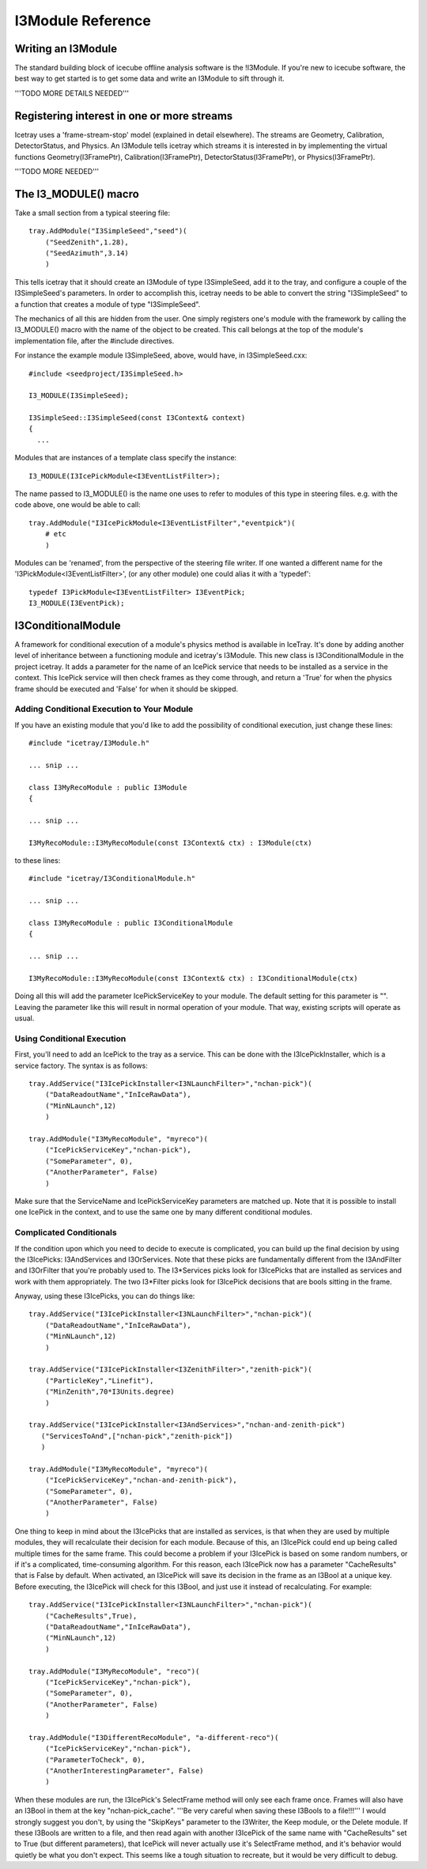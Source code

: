 .. index:: 
   pair: I3Module; C++ Class
.. _I3Module:

.. highlight:: pycon

I3Module Reference
====================


Writing an I3Module
--------------------------
The standard building block of icecube offline analysis software is the !I3Module. If you're new to icecube software, the best way to get started is to get some data and write an I3Module to sift through it.

'''TODO MORE DETAILS NEEDED'''
	
Registering interest in one or more streams
--------------------------------------------

Icetray uses a 'frame-stream-stop' model (explained in detail elsewhere). The streams are Geometry, Calibration, DetectorStatus, and Physics. An I3Module tells icetray which streams it is interested in by implementing the virtual functions Geometry(I3FramePtr), Calibration(I3FramePtr), DetectorStatus(I3FramePtr), or Physics(I3FramePtr).

'''TODO MORE NEEDED'''

The I3_MODULE()  macro
-----------------------

Take a small section from a typical steering file::

 tray.AddModule("I3SimpleSeed","seed")(
     ("SeedZenith",1.28),
     ("SeedAzimuth",3.14)
     )

This tells icetray that it should create an I3Module of type I3SimpleSeed, add it to the tray, and configure a couple of the I3SimpleSeed's parameters. In order to accomplish this, icetray needs to be able to convert the string "I3SimpleSeed" to a function that creates a module of type "I3SimpleSeed".

The mechanics of all this are hidden from the user. One simply registers one's module with the framework by calling the I3_MODULE() macro with the name of the object to be created. This call belongs at the top of the module's implementation file, after the #include directives.

For instance the example module I3SimpleSeed, above, would have, in I3SimpleSeed.cxx::

 #include <seedproject/I3SimpleSeed.h>

 I3_MODULE(I3SimpleSeed);   
 
 I3SimpleSeed::I3SimpleSeed(const I3Context& context)
 {
   ...

Modules that are instances of a template class specify the instance::

 I3_MODULE(I3IcePickModule<I3EventListFilter>);

The name passed to I3_MODULE() is the name one uses to refer to modules of this type in steering files. e.g. with the code above, one would be able to call::

 tray.AddModule("I3IcePickModule<I3EventListFilter","eventpick")(
     # etc
     )

Modules can be 'renamed', from the perspective of the steering file writer. If one wanted a different name for the 'I3PickModule<I3EventListFilter>', (or any other module) one could alias it with a 'typedef'::

 typedef I3PickModule<I3EventListFilter> I3EventPick;
 I3_MODULE(I3EventPick);

I3ConditionalModule
---------------------
A framework for conditional execution of a module's physics method is available in IceTray.  It's done by adding another level of inheritance between a functioning module and icetray's I3Module.  This new class is I3ConditionalModule in the project icetray.  It adds a parameter for the name of an IcePick service that needs to be installed as a service in the context.  This IcePick service will then check frames as they come through, and return a 'True' for when the physics frame should be executed and 'False' for when it should be skipped.

Adding Conditional Execution to Your Module
^^^^^^^^^^^^^^^^^^^^^^^^^^^^^^^^^^^^^^^^^^^^^^

If you have an existing module that you'd like to add the possibility of conditional execution, just change these lines::

 #include "icetray/I3Module.h"
 
 ... snip ...
 
 class I3MyRecoModule : public I3Module
 {
 
 ... snip ...
 
 I3MyRecoModule::I3MyRecoModule(const I3Context& ctx) : I3Module(ctx)

to these lines::

 #include "icetray/I3ConditionalModule.h"
 
 ... snip ...
 
 class I3MyRecoModule : public I3ConditionalModule
 {
 
 ... snip ...
 
 I3MyRecoModule::I3MyRecoModule(const I3Context& ctx) : I3ConditionalModule(ctx)


Doing all this will add the parameter IcePickServiceKey to your module.  The default setting for this parameter is "".  Leaving the parameter like this will result in normal operation of your module.  That way, existing scripts will operate as usual.

Using Conditional Execution
^^^^^^^^^^^^^^^^^^^^^^^^^^^^^^^^

First, you'll need to add an IcePick to the tray as a service.  This can be done with the I3IcePickInstaller, which is a service factory.  The syntax is as follows::

 tray.AddService("I3IcePickInstaller<I3NLaunchFilter>","nchan-pick")(
     ("DataReadoutName","InIceRawData"),
     ("MinNLaunch",12)
     )
 
 tray.AddModule("I3MyRecoModule", "myreco")(
     ("IcePickServiceKey","nchan-pick"),
     ("SomeParameter", 0),
     ("AnotherParameter", False)
     )

Make sure that the ServiceName and IcePickServiceKey parameters are matched up.  Note that it is possible to install one IcePick in the context, and to use the same one by many different conditional modules.

Complicated Conditionals
^^^^^^^^^^^^^^^^^^^^^^^^^

If the condition upon which you need to decide to execute is complicated, you can build up the final decision by using the I3IcePicks: I3AndServices and I3OrServices.  Note that these picks are fundamentally different from the I3AndFilter and I3OrFilter that you're probably used to.  The I3*Services picks look for I3IcePicks that are installed as services and work with them appropriately.  The two I3*Filter picks look for I3IcePick decisions that are bools sitting in the frame.

Anyway, using these I3IcePicks, you can do things like::

 tray.AddService("I3IcePickInstaller<I3NLaunchFilter>","nchan-pick")(
     ("DataReadoutName","InIceRawData"),
     ("MinNLaunch",12)
     )
 
 tray.AddService("I3IcePickInstaller<I3ZenithFilter>","zenith-pick")(
     ("ParticleKey","Linefit"),
     ("MinZenith",70*I3Units.degree)
     )
 
 tray.AddService("I3IcePickInstaller<I3AndServices>","nchan-and-zenith-pick")
    ("ServicesToAnd",["nchan-pick","zenith-pick"])
    )
 
 tray.AddModule("I3MyRecoModule", "myreco")(
     ("IcePickServiceKey","nchan-and-zenith-pick"),
     ("SomeParameter", 0),
     ("AnotherParameter", False)
     )

One thing to keep in mind about the I3IcePicks that are installed as services, is that when they are used by multiple modules, they will recalculate their decision for each module.  Because of this, an I3IcePick could end up being called multiple times for the same frame.  This could become a problem if your I3IcePick is based on some random numbers, or if it's a complicated, time-consuming algorithm.  For this reason, each I3IcePick now has a parameter "CacheResults" that is False by default.  When activated, an I3IcePick will save its decision in the frame as an I3Bool at a unique key.  Before executing, the I3IcePick will check for this I3Bool, and just use it instead of recalculating.  For example::

 tray.AddService("I3IcePickInstaller<I3NLaunchFilter>","nchan-pick")(
     ("CacheResults",True),
     ("DataReadoutName","InIceRawData"),
     ("MinNLaunch",12)
     )
 
 tray.AddModule("I3MyRecoModule", "reco")(
     ("IcePickServiceKey","nchan-pick"),
     ("SomeParameter", 0),
     ("AnotherParameter", False)
     )
 
 tray.AddModule("I3DifferentRecoModule", "a-different-reco")(
     ("IcePickServiceKey","nchan-pick"),
     ("ParameterToCheck", 0),
     ("AnotherInterestingParameter", False)
     )
 
When these modules are run, the I3IcePick's SelectFrame method will only see each frame once.  Frames will also have an I3Bool in them at the key "nchan-pick_cache".  '''Be very careful when saving these I3Bools to a file!!!'''  I would strongly suggest you don't, by using the "SkipKeys" parameter to the I3Writer, the Keep module, or the Delete module.  If these I3Bools are written to a file, and then read again with another I3IcePick of the same name with "CacheResults" set to True (but different parameters), that IcePick will never actually use it's SelectFrame method, and it's behavior would quietly be what you don't expect.  This seems like a tough situation to recreate, but it would be very difficult to debug.
